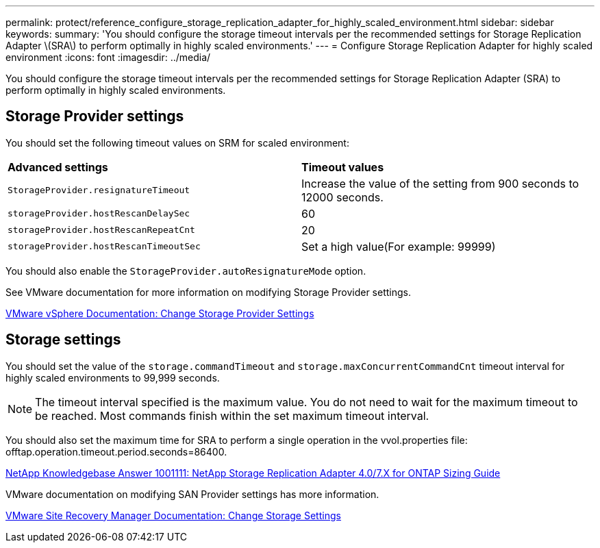 ---
permalink: protect/reference_configure_storage_replication_adapter_for_highly_scaled_environment.html
sidebar: sidebar
keywords:
summary: 'You should configure the storage timeout intervals per the recommended settings for Storage Replication Adapter \(SRA\) to perform optimally in highly scaled environments.'
---
= Configure Storage Replication Adapter for highly scaled environment
:icons: font
:imagesdir: ../media/

[.lead]
You should configure the storage timeout intervals per the recommended settings for Storage Replication Adapter (SRA) to perform optimally in highly scaled environments.

== Storage Provider settings

You should set the following timeout values on SRM for scaled environment:

|===
| *Advanced settings*| *Timeout values*
a|
`StorageProvider.resignatureTimeout`
a|
Increase the value of the setting from 900 seconds to 12000 seconds.
a|
`storageProvider.hostRescanDelaySec`
a|
60
a|
`storageProvider.hostRescanRepeatCnt`
a|
20
a|
`storageProvider.hostRescanTimeoutSec`
a|
Set a high value(For example: 99999)
|===
You should also enable the `StorageProvider.autoResignatureMode` option.

See VMware documentation for more information on modifying Storage Provider settings.

https://docs.vmware.com/en/Site-Recovery-Manager/6.5/com.vmware.srm.admin.doc/GUID-E4060824-E3C2-4869-BC39-76E88E2FF9A0.html[VMware vSphere Documentation: Change Storage Provider Settings]

== Storage settings

You should set the value of the `storage.commandTimeout` and `storage.maxConcurrentCommandCnt` timeout interval for highly scaled environments to 99,999 seconds.

NOTE: The timeout interval specified is the maximum value. You do not need to wait for the maximum timeout to be reached. Most commands finish within the set maximum timeout interval.

You should also set the maximum time for SRA to perform a single operation in the vvol.properties file: offtap.operation.timeout.period.seconds=86400.

https://kb.netapp.com/mgmt/OTV/SRA/NetApp_Storage_Replication_Adapter_4.0%2F%2F7.X_for_ONTAP_Sizing_Guide[NetApp Knowledgebase Answer 1001111: NetApp Storage Replication Adapter 4.0/7.X for ONTAP Sizing Guide]

VMware documentation on modifying SAN Provider settings has more information.

https://docs.vmware.com/en/Site-Recovery-Manager/index.html?hWord=N4IghgNiBcIGoFkDuYBOBTABAZQJYBcsAldAYwHsA3dVAT0wTADswBzGzAEXNIFcBbdE3xh8uckxABfIA[VMware Site Recovery Manager Documentation: Change Storage Settings]
